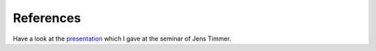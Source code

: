 References
##########

Have a look at the `presentation <_static/presentation/index.html>`_ which I gave at the seminar of
Jens Timmer.

.. bibliography::
   :cited:
